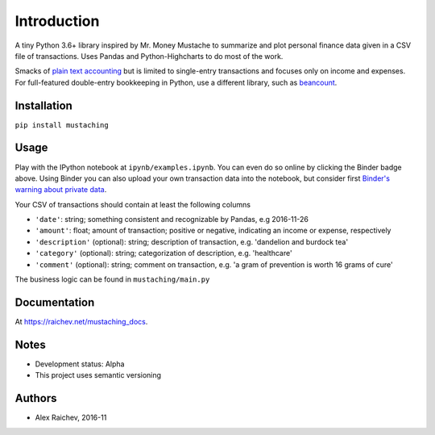 Introduction
************
A tiny Python 3.6+ library inspired by Mr. Money Mustache to summarize and plot personal finance data given in a CSV file of transactions.
Uses Pandas and Python-Highcharts to do most of the work.

.. image:: _static/chart.svg
    :width: 500px
    :alt: chart

Smacks of `plain text accounting <http://plaintextaccounting.org/>`_ but is limited to single-entry transactions and focuses only on income and expenses.
For full-featured double-entry bookkeeping in Python, use a different library, such as `beancount <https://bitbucket.org/blais/beancount/overview>`_.


Installation
=============
``pip install mustaching``


Usage
=========
Play with the IPython notebook at ``ipynb/examples.ipynb``.
You can even do so online by clicking the Binder badge above.
Using Binder you can also upload your own transaction data into the notebook, but consider first `Binder's warning about private data <http://docs.mybinder.org/faq>`_.

Your CSV of transactions should contain at least the following columns

- ``'date'``: string; something consistent and recognizable by Pandas, e.g 2016-11-26
- ``'amount'``: float; amount of transaction; positive or negative, indicating an income or expense, respectively
- ``'description'`` (optional): string; description of transaction, e.g. 'dandelion and burdock tea'
- ``'category'`` (optional): string; categorization of description, e.g. 'healthcare'
- ``'comment'`` (optional): string; comment on transaction, e.g. 'a gram of prevention is worth 16 grams of cure'

The business logic can be found in ``mustaching/main.py``


Documentation
==============
At `https://raichev.net/mustaching_docs <https://raichev.net/mustaching_docs>`_.


Notes
========
- Development status: Alpha
- This project uses semantic versioning


Authors
========
- Alex Raichev, 2016-11


